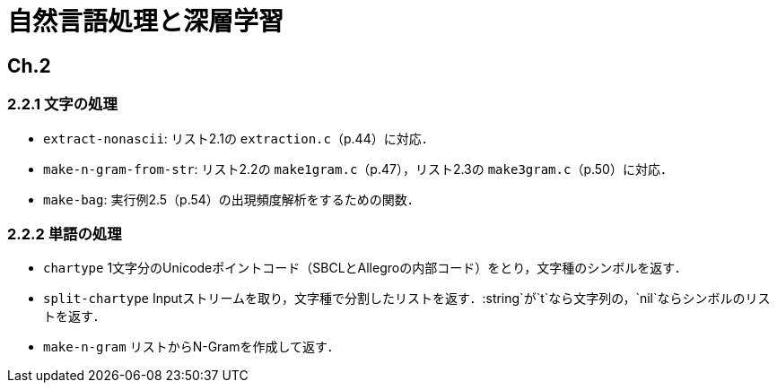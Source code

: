 = 自然言語処理と深層学習

== Ch.2

=== 2.2.1 文字の処理

- `extract-nonascii`: リスト2.1の `extraction.c`（p.44）に対応．
- `make-n-gram-from-str`: リスト2.2の `make1gram.c`（p.47），リスト2.3の `make3gram.c`（p.50）に対応．
- `make-bag`: 実行例2.5（p.54）の出現頻度解析をするための関数．

=== 2.2.2 単語の処理

- `chartype` 1文字分のUnicodeポイントコード（SBCLとAllegroの内部コード）をとり，文字種のシンボルを返す．
- `split-chartype` Inputストリームを取り，文字種で分割したリストを返す．:string`が`t`なら文字列の，`nil`ならシンボルのリストを返す．
- `make-n-gram` リストからN-Gramを作成して返す．

